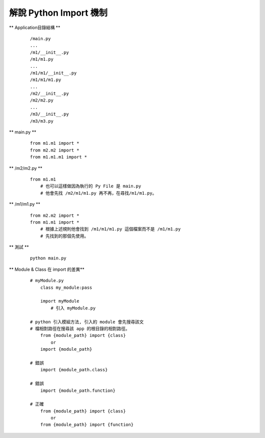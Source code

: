=======================
解說 Python Import 機制
=======================

** Application目錄結構 **

    ::

        /main.py
        ...
        /m1/__init__.py
        /m1/m1.py
        ...
        /m1/m1/__init__.py
        /m1/m1/m1.py
        ...
        /m2/__init__.py
        /m2/m2.py
        ...
        /m3/__init__.py
        /m3/m3.py


** main.py **

    ::

        from m1.m1 import *
        from m2.m2 import *
        from m1.m1.m1 import *


** /m2/m2.py **

    ::

        from m1.m1
            # 也可以這樣做因為執行的 Py File 是 main.py
            # 他會先找 /m2/m1/m1.py 再不再，在尋找/m1/m1.py。


** /m1/m1.py **

    ::

        from m2.m2 import *
        from m1.m1 import *
            # 根據上述規則他會找到 /m1/m1/m1.py 這個檔案而不是 /m1/m1.py
            # 先找到的那個先使用。


** 測試 **

    ::

        python main.py


** Module & Class 在 import 的差異**
    
    ::

        # myModule.py
            class my_module:pass

            import myModule
                # 引入 myModule.py

        # python 引入模組方法, 引入的 module 會先搜尋該文
        # 檔相對路徑在搜尋該 app 的根目錄的相對路徑。
            from {module_path} import {class}
                or
            import {module_path}

        # 錯誤
            import {module_path.class}

        # 錯誤
            import {module_path.function}

        # 正確
            from {module_path} import {class}
                or
            from {module_path} import {function}
